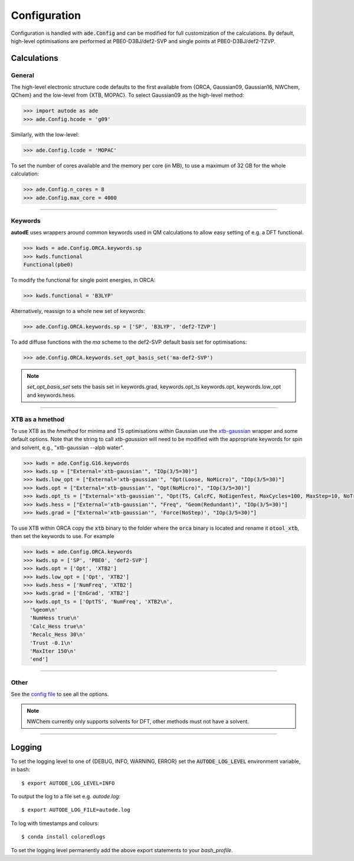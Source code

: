 Configuration
=============

Configuration is handled with :code:`ade.Config` and can be modified for full
customization of the calculations. By default, high-level optimisations are
performed at PBE0-D3BJ/def2-SVP and single points at PBE0-D3BJ/def2-TZVP.


Calculations
------------

General
*******

The high-level electronic structure code defaults to the first available
from {ORCA, Gaussian09, Gaussian16, NWChem, QChem} and the low-level from
{XTB, MOPAC}. To select Gaussian09 as the high-level method:

.. code-block:: python

  >>> import autode as ade
  >>> ade.Config.hcode = 'g09'

Similarly, with the low-level:

.. code-block:: python

  >>> ade.Config.lcode = 'MOPAC'


To set the number of cores available and the memory per core (in MB), to use a maximum
of 32 GB for the whole calculation:

.. code-block:: python

  >>> ade.Config.n_cores = 8
  >>> ade.Config.max_core = 4000

------------

Keywords
********

**autodE** uses wrappers around common keywords used in QM calculations to allow
easy setting of e.g. a DFT functional.


.. code-block:: python

  >>> kwds = ade.Config.ORCA.keywords.sp
  >>> kwds.functional
  Functional(pbe0)


To modify the functional for single point energies, in ORCA:


.. code-block:: python

  >>> kwds.functional = 'B3LYP'


Alternatively, reassign to a whole new set of keywords:


.. code-block:: python

  >>> ade.Config.ORCA.keywords.sp = ['SP', 'B3LYP', 'def2-TZVP']


To add diffuse functions with the *ma* scheme to the def2-SVP default
basis set for optimisations:

.. code-block:: python

  >>> ade.Config.ORCA.keywords.set_opt_basis_set('ma-def2-SVP')


.. note::
    `set_opt_basis_set` sets the basis set in keywords.grad, keywords.opt_ts
    keywords.opt, keywords.low_opt and keywords.hess.

------------

XTB as a hmethod
****************

To use XTB as the *hmethod* for minima and TS optimisations within Gaussian use the `xtb-gaussian <https://github.com/aspuru-guzik-group/xtb-gaussian>`_ wrapper
and some default options. Note that the string to call `xtb-gaussian` will need to be modified with the appropriate keywords for spin and solvent, e.g., "xtb-gaussian --alpb water".

.. code-block:: python

  >>> kwds = ade.Config.G16.keywords
  >>> kwds.sp = ["External='xtb-gaussian'", "IOp(3/5=30)"]
  >>> kwds.low_opt = ["External='xtb-gaussian'", "Opt(Loose, NoMicro)", "IOp(3/5=30)"]
  >>> kwds.opt = ["External='xtb-gaussian'", "Opt(NoMicro)", "IOp(3/5=30)"]
  >>> kwds.opt_ts = ["External='xtb-gaussian'", "Opt(TS, CalcFC, NoEigenTest, MaxCycles=100, MaxStep=10, NoTrustUpdate, NoMicro)", "IOp(3/5=30)"]
  >>> kwds.hess = ["External='xtb-gaussian'", "Freq", "Geom(Redundant)", "IOp(3/5=30)"]
  >>> kwds.grad = ["External='xtb-gaussian'", 'Force(NoStep)', "IOp(3/5=30)"]

To use XTB within ORCA copy the :code:`xtb` binary to the folder where the :code:`orca` binary is located and rename it :code:`otool_xtb`, then
set the keywords to use. For example

.. code-block:: python

  >>> kwds = ade.Config.ORCA.keywords
  >>> kwds.sp = ['SP', 'PBE0', 'def2-SVP']
  >>> kwds.opt = ['Opt', 'XTB2']
  >>> kwds.low_opt = ['Opt', 'XTB2']
  >>> kwds.hess = ['NumFreq', 'XTB2']
  >>> kwds.grad = ['EnGrad', 'XTB2']
  >>> kwds.opt_ts = ['OptTS', 'NumFreq', 'XTB2\n',
    '%geom\n'
    'NumHess true\n'
    'Calc_Hess true\n'
    'Recalc_Hess 30\n'
    'Trust -0.1\n'
    'MaxIter 150\n'
    'end']


------------

Other
*****

See the `config file <https://github.com/duartegroup/autodE/blob/master/autode/config.py>`_
to see all the options.

.. note::
    NWChem currently only supports solvents for DFT, other methods must not have
    a solvent.

------------

Logging
-------

To set the logging level to one of {DEBUG, INFO, WARNING, ERROR} set the :code:`AUTODE_LOG_LEVEL`
environment variable, in bash::

    $ export AUTODE_LOG_LEVEL=INFO

To output the log to a file set e.g. *autode.log*::

    $ export AUTODE_LOG_FILE=autode.log

To log with timestamps and colours::

    $ conda install coloredlogs


To set the logging level permanently add the above export statements to
your *bash_profile*.
